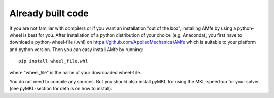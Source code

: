 .. _installation_wheel:

Already built code
^^^^^^^^^^^^^^^^^^

If you are not familiar with compilers or if you want an installation "out of the box",
installing AMfe by using a python-wheel is best for you.
After installation of a python distribution of your choice (e.g. Anaconda), you
first have to download a python-wheel-file (.whl) on https://github.com/AppliedMechanics/AMfe
which is suitable to your platform and python version.
Then you can easy install AMfe by running::

    pip install wheel_file.whl
    
where "wheel_file" is the name of your downloaded wheel-file.

You do not need to compile any sources.
But you should also install pyMKL for using the MKL-speed-up for your solver
(see pyMKL-section for details on how to install).
